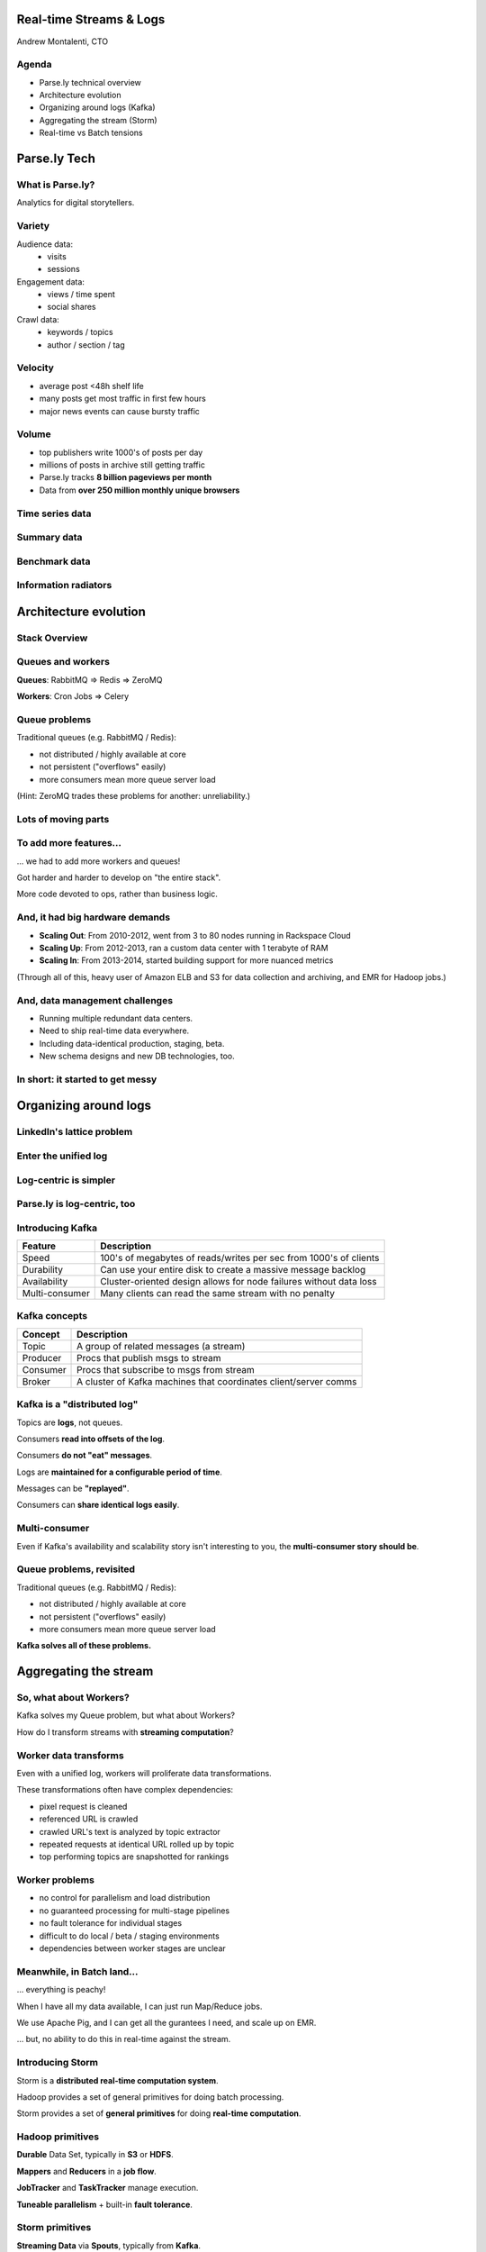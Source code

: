 ========================
Real-time Streams & Logs 
========================

Andrew Montalenti, CTO

.. rst-class:: logo

    .. image:: ./_static/parsely.png
        :width: 40%
        :align: right

Agenda
======

* Parse.ly technical overview
* Architecture evolution
* Organizing around logs (Kafka)
* Aggregating the stream (Storm)
* Real-time vs Batch tensions

=============
Parse.ly Tech
=============

What is Parse.ly?
=================

Analytics for digital storytellers.

    .. image:: ./_static/banner_01.png
        :align: center
    .. image:: ./_static/banner_02.png
        :align: center
    .. image:: ./_static/banner_03.png
        :align: center
    .. image:: ./_static/banner_04.png
        :align: center

Variety
=======

Audience data:
    * visits
    * sessions

Engagement data:
    * views / time spent
    * social shares

Crawl data:
    * keywords / topics
    * author / section / tag


Velocity
========

* average post <48h shelf life
* many posts get most traffic in first few hours
* major news events can cause bursty traffic

.. image:: ./_static/pulse.png
    :width: 60%
    :align: center

Volume
======

* top publishers write 1000's of posts per day
* millions of posts in archive still getting traffic
* Parse.ly tracks **8 billion pageviews per month**
* Data from **over 250 million monthly unique browsers**

Time series data
================

.. image:: ./_static/sparklines_multiple.png
    :align: center

.. image:: ./_static/sparklines_stacked.png
    :align: center

Summary data
============

.. rst-class:: spaced

    .. image:: ./_static/summary_viz.png
        :align: center

Benchmark data
==============

.. rst-class:: spaced

    .. image:: ./_static/benchmarked_viz.png
        :align: center

Information radiators
=====================

.. rst-class:: spaced

    .. image:: ./_static/glimpse.png
        :width: 100%
        :align: center

======================
Architecture evolution
======================

Stack Overview
==============

.. rst-class:: spaced

    .. image:: ./_static/oss_logos.png
        :width: 90%
        :align: center

Queues and workers
==================

.. rst-class:: spaced

    .. image:: /_static/queues_and_workers.png
        :width: 90%
        :align: center

**Queues**: RabbitMQ => Redis => ZeroMQ

**Workers**: Cron Jobs => Celery

Queue problems
==============

Traditional queues (e.g. RabbitMQ / Redis):

* not distributed / highly available at core
* not persistent ("overflows" easily)
* more consumers mean more queue server load

(Hint: ZeroMQ trades these problems for another: unreliability.)

Lots of moving parts
====================

.. rst-class:: spaced

    .. image:: /_static/tech_stack.png
        :width: 90%
        :align: center


To add more features...
=======================

... we had to add more workers and queues!

Got harder and harder to develop on "the entire stack".

More code devoted to ops, rather than business logic.

And, it had big hardware demands
================================

* **Scaling Out**: From 2010-2012, went from 3 to 80 nodes running in Rackspace Cloud
* **Scaling Up**: From 2012-2013, ran a custom data center with 1 terabyte of RAM
* **Scaling In**: From 2013-2014, started building support for more nuanced metrics

(Through all of this, heavy user of Amazon ELB and S3 for data collection
and archiving, and EMR for Hadoop jobs.)

And, data management challenges
===============================

* Running multiple redundant data centers.
* Need to ship real-time data everywhere.
* Including data-identical production, staging, beta.
* New schema designs and new DB technologies, too.

In short: it started to get messy
=================================

.. rst-class:: spaced

    .. image:: ./_static/monitors.jpg
        :width: 90%
        :align: center

======================
Organizing around logs
======================

LinkedIn's lattice problem
==========================

.. rst-class:: spaced

    .. image:: ./_static/lattice.png
        :width: 100%
        :align: center

Enter the unified log
=====================

.. rst-class:: spaced

    .. image:: ./_static/unified_log.png
        :width: 100%
        :align: center

Log-centric is simpler
======================

.. rst-class:: spaced

    .. image:: ./_static/log_centric.png
        :width: 65%
        :align: center

Parse.ly is log-centric, too
============================

.. rst-class:: spaced

    .. image:: ./_static/parsely_log_arch.png
        :width: 80%
        :align: center

Introducing Kafka
=================

=============== ==================================================================
Feature         Description
=============== ==================================================================
Speed           100's of megabytes of reads/writes per sec from 1000's of clients
Durability      Can use your entire disk to create a massive message backlog
Availability    Cluster-oriented design allows for node failures without data loss
Multi-consumer  Many clients can read the same stream with no penalty
=============== ==================================================================

Kafka concepts
==============

=============== ==================================================================
Concept         Description
=============== ==================================================================
Topic           A group of related messages (a stream)
Producer        Procs that publish msgs to stream
Consumer        Procs that subscribe to msgs from stream
Broker          A cluster of Kafka machines that coordinates client/server comms
=============== ==================================================================

Kafka is a "distributed log"
============================

Topics are **logs**, not queues.

Consumers **read into offsets of the log**.

Consumers **do not "eat" messages**.

Logs are **maintained for a configurable period of time**.

Messages can be **"replayed"**.

Consumers can **share identical logs easily**.

Multi-consumer
==============

.. rst-class:: spaced

    .. image:: ./_static/multiconsumer.png
        :width: 60%
        :align: center

Even if Kafka's availability and scalability story isn't interesting to you,
the **multi-consumer story should be**.

Queue problems, revisited
=========================

Traditional queues (e.g. RabbitMQ / Redis):

* not distributed / highly available at core
* not persistent ("overflows" easily)
* more consumers mean more queue server load

**Kafka solves all of these problems.**

======================
Aggregating the stream
======================

So, what about Workers?
=======================

Kafka solves my Queue problem, but what about Workers?

How do I transform streams with **streaming computation**?

Worker data transforms
======================

Even with a unified log, workers will proliferate data transformations.

These transformations often have complex dependencies:

* pixel request is cleaned
* referenced URL is crawled
* crawled URL's text is analyzed by topic extractor
* repeated requests at identical URL rolled up by topic
* top performing topics are snapshotted for rankings

Worker problems
===============

* no control for parallelism and load distribution
* no guaranteed processing for multi-stage pipelines
* no fault tolerance for individual stages
* difficult to do local / beta / staging environments
* dependencies between worker stages are unclear

Meanwhile, in Batch land...
===========================

... everything is peachy!

When I have all my data available, I can just run Map/Reduce jobs.

We use Apache Pig, and I can get all the gurantees I need, and scale up on EMR.

... but, no ability to do this in real-time against the stream.

Introducing Storm
=================

Storm is a **distributed real-time computation system**.

Hadoop provides a set of general primitives for doing batch processing.

Storm provides a set of **general primitives** for doing **real-time computation**.

Hadoop primitives
=================

**Durable** Data Set, typically in **S3** or **HDFS**.

**Mappers** and **Reducers** in a **job flow**.

**JobTracker** and **TaskTracker** manage execution.

**Tuneable parallelism** + built-in **fault tolerance**.

Storm primitives
================

**Streaming Data** via **Spouts**, typically from **Kafka**.

**Bolts** assembled in a **Directed Acyclic Graph**.

**Nimbus** & **Workers** handle execution.

**Tuneable parallelism** + built-in **fault tolerance**.

Storm features
==============

=============== ====================================================================
Feature         Description
=============== ====================================================================
Speed           1,000,000 tuples per second per node, using Thrift and ZeroMQ
Fault Tolerance Workers and Storm mgmt daemons self-heal in face of failure
Parallelism     Computations run over a cluster, and parallelism is tuneable
Guaranteed Msgs Tracks lineage of data tuples, providing an at-least-once guarantee
Easy Code Mgmt  Several versions of code in a cluster; multiple languages supported
Local Dev       Entire system can run in "local mode" for end-to-end testing
=============== ====================================================================

Storm core concepts
===================

=============== =======================================================================
Concept         Description
=============== =======================================================================
Stream          Unbounded sequence of data tuples with named fields
Spout           A source of a Stream of tuples; typically reading from Kafka
Bolt            Computation steps that consume Streams and emits new Streams
Grouping        A way of partitioning data into a Bolt; for example: field vs shuffle
Topology        Directed Acyclic Graph (DAG) describing Spouts, Bolts, & Groupings
=============== =======================================================================

Wired Topology
==============

.. rst-class:: spaced

    .. image:: ./_static/topology.png
        :width: 80%
        :align: center


Storm cluster concepts
======================

=============== =======================================================================
Concept         Description
=============== =======================================================================
Tasks           The process/thread corresponding to a running Bolt/Spout in a cluster
Workers         The JVM process managing work for a given physical node in the cluster
Supervisor      The process monitoring the Worker processes on a single machine
Nimbus          Coordinates work among Workers/Supervisors; maintains cluster stats
=============== =======================================================================

Running Cluster
===============

.. rst-class:: spaced

    .. image:: ./_static/cluster.png
        :width: 80%
        :align: center

Real-time Word Count
====================

...

Word Count Tuple Tree
=====================

.. rst-class:: spaced

    .. image:: ./_static/wordcount.png
        :width: 70%
        :align: center


========
Appendix
========

Other Companies
===============

    ============= ========= ========
    Company       Logs      Workers
    ============= ========= ========
    Twitter       Kafka     Storm
    Spotify       Kafka     Storm
    Wikipedia     Kafka     Storm
    Outbrain      Kafka     Storm
    Loggly        Kafka     Storm
    LinkedIn      Kafka     Samza
    Amazon        Kinesis   ???
    Github        Kestrel   ???
    Google        ???       Dremel*
    UC Berkeley   RDDs*     Spark*
    Facebook      Scribe*   HBase*
    ============= ========= ========

Backend Stack
=============

    ============= ==========================================
    Tool          Usage
    ============= ==========================================
    ELB + nginx   scalable data collection across web
    S3            cheap, redundant storage of logs
    Scrapy        customizable crawling & scraping
    MongoDB       sharded, replicated historical data
    Redis         real-time data; past 24h, minutely
    SolrCloud     content indexing & trends 
    hll           memory-stable estimated cardinality
    Storm\*       **real-time** distributed task queue
    Kafka\*       **multi-consumer** data integration
    Pig\*         **batch** network data analysis
    ============= ==========================================

Moving to AWS
=============

In early 2014, Amazon launched their i2 instance types:

    =========== ======== ======== =========
    Instance    RAM      SSD      Cores
    =========== ======== ======== =========
    i2.8xlarge  244 GB   6.4 TB   32
    i2.4xlarge  122 GB   3.2 TB   16
    i2.2xlarge  61 GB    1.6 TB   8
    =========== ======== ======== =========

* $20/GB of RAM per month on-demand
* 1/2 the price of Rackspace Cloud
* Only 3X the fully-baked price of running your own colo
* Big memory, performant CPU, and fast I/O: all three!
* The golden age of analytics.


Contact Us
==========

Get in touch. We're hiring :)

* http://parse.ly
* http://twitter.com/parsely

And me:

* http://pixelmonkey.org
* http://twitter.com/amontalenti

.. ifnotslides::

    .. raw:: html

        <script>
        $(function() {
            $("body").css("width", "1080px");
            $(".sphinxsidebar").css({"width": "200px", "font-size": "12px"});
            $(".bodywrapper").css("margin", "auto");
            $(".documentwrapper").css("width", "880px");
            $(".logo").removeClass("align-right");
        });
        </script>

.. ifslides::

    .. raw:: html

        <script>
        $("tr").each(function() { 
            $(this).find("td:first").css("background-color", "#eee"); 
        });
        </script>
